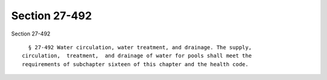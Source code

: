 Section 27-492
==============

Section 27-492 ::    
        
     
        § 27-492 Water circulation, water treatment, and drainage. The supply,
      circulation,  treatment,  and drainage of water for pools shall meet the
      requirements of subchapter sixteen of this chapter and the health code.
    
    
    
    
    
    
    